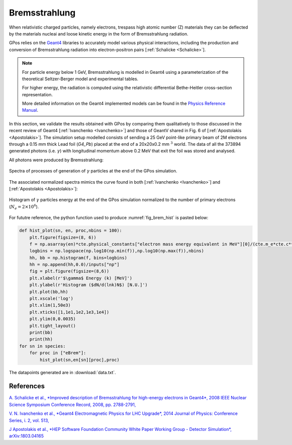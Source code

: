 .. _brem:

Bremsstrahlung
==============

When relativistic charged particles, namely electrons, trespass high atomic number (Z) materials they can be deflected by the materials nucleai and loose kinetic energy in the form of Bremsstrahlung radiation.

GPos relies on the `Geant4 <https://geant4.web.cern.ch/node/1>`_ libraries to accurately model various physical interactions, including the production and conversion of Bremsstrahlung radiation into electron-positron pairs [:ref:`Schalicke <Schalicke>`].

.. note::

    For particle energy below 1 GeV, Bremsstrahlung is modelled in Geant4 using a parameterization of the theoretical Seltzer-Berger model and experimental tables.
    
    For higher energy, the radiation is computed using the relativistic differential Bethe-Heitler cross-section representation.
    
    More detailed information on the Geant4 implemented models can be found in the `Physics Reference Manual <https://geant4-userdoc.web.cern.ch/UsersGuides/PhysicsReferenceManual/html/index.html>`_.

In this section, we validate the results obtained with GPos by comparing them qualitatively to those discussed in the recent review of Geant4 [:ref:`Ivanchenko <Ivanchenko>`] and those of GeantV shared in Fig. 6 of [:ref:`Apostolakis <Apostolakis>`].
The simulation setup modelled consists of sending a 25 GeV point-like primary beam of 2M electrons through a 0.15 mm thick Lead foil (`G4_Pb`) placed at the end of a 20x20x0.2 mm :math:`^{3}` world.
The data of all the 373894 generated photons (i.e. :math:`\gamma`) with longitudinal momentum above 0.2 MeV that exit the foil was stored and analysed.

All photons were produced by Bremsstrahlung:

.. _fig_brem:
.. figure:: plots/Proc_Gammas.png
   :width: 350
   :align: center

   Spectra of processes of generation of :math:`\gamma` particles at the end of the GPos simulation.

The associated normalized spectra mimics the curve found in both [:ref:`Ivanchenko <Ivanchenko>`] and [:ref:`Apostolakis <Apostolakis>`]:

.. _fig_brem_hist:
.. figure:: plots/Histo_Gammas.png
   :width: 350
   :align: center

   Histogram of :math:`\gamma` particles energy at the end of the GPos simulation normalized to the number of primary electrons (:math:`N_{e}=2\times10^{6}`).

For fututre reference, the python function used to produce :numref:`fig_brem_hist` is pasted below:

.. code:: python

    def hist_plot(sn, en, proc,nbins = 100):
        plt.figure(figsize=(8, 6))
        f = np.asarray(en)*cte.physical_constants["electron mass energy equivalent in MeV"][0]/(cte.m_e*cte.c**2)
        logbins = np.logspace(np.log10(np.min(f)),np.log10(np.max(f)),nbins)
        hh, bb = np.histogram(f, bins=logbins)
        hh = np.append(hh,0.0)/inputs["np"]
        fig = plt.figure(figsize=(8,6))
        plt.xlabel(r'$\gamma$ Energy (k) [MeV]')
        plt.ylabel(r'Histogram ($dN/d(lnk)N$) [N.U.]')
        plt.plot(bb,hh)
        plt.xscale('log')
        plt.xlim(1,50e3)
        plt.xticks([1,1e1,1e2,1e3,1e4])
        plt.ylim(0,0.0035)
        plt.tight_layout()
        print(bb)
        print(hh)
    for sn in species:
        for proc in ["eBrem"]:
            hist_plot(sn,en[sn][proc],proc)

The datapoints generated are in :download:`data.txt`.

References
----------

.. _Schalicke:

`A. Schalicke et al., *Improved description of Bremsstrahlung for high-energy electrons in Geant4*, 2008 IEEE Nuclear Science Symposium Conference Record, 2008,  pp. 2788-2791, <https://doi.org/10.1109/NSSMIC.2008.4774950>`_ 

.. _Ivanchenko:

`V. N. Ivanchenko et al., *Geant4 Electromagnetic Physics for LHC Upgrade*, 2014 Journal of Physics: Conference Series, i. 2, vol. 513, <https://doi.org/10.1088/1742-6596/513/2/022015>`_

.. _Apostolakis:

`J Apostolakis et al., *HEP Software Foundation Community White Paper Working Group - Detector Simulation*, arXiv:1803.04165 <https://arxiv.org/abs/1803.04165>`_